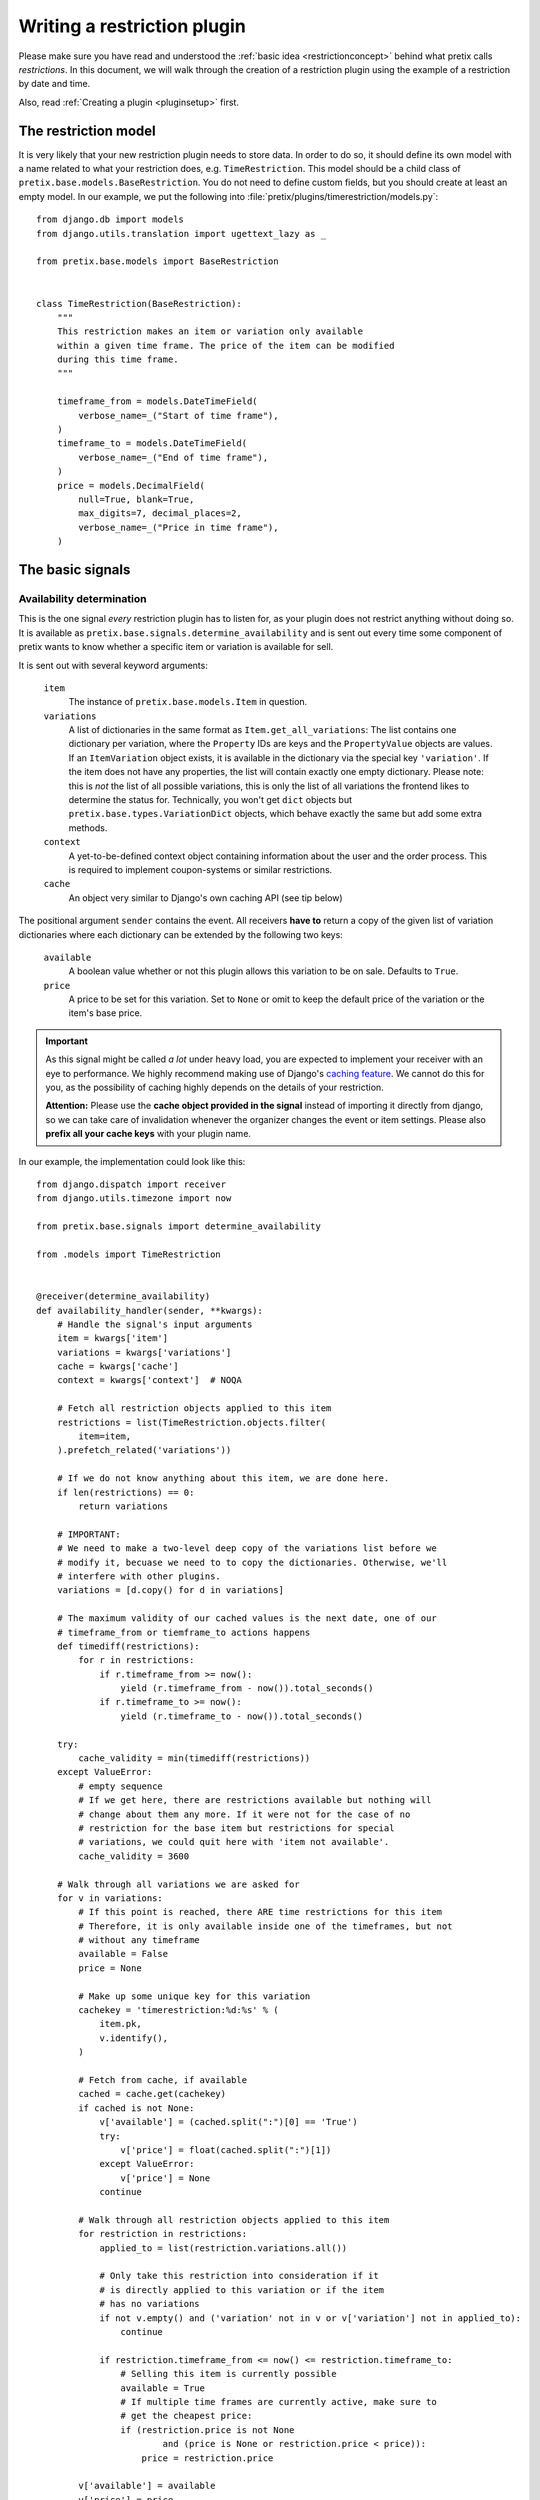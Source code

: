 .. highlight:: python
   :linenothreshold: 5

Writing a restriction plugin
============================

Please make sure you have read and understood the :ref:`basic idea <restrictionconcept>` behind
what pretix calls *restrictions*. In this document, we will walk through the creation of a
restriction plugin using the example of a restriction by date and time.

Also, read :ref:`Creating a plugin <pluginsetup>` first.

The restriction model
---------------------

It is very likely that your new restriction plugin needs to store data. In order to do
so, it should define its own model with a name related to what your restriction does,
e.g. ``TimeRestriction``. This model should be a child class of ``pretix.base.models.BaseRestriction``.
You do not need to define custom fields, but you should create at least an empty model.
In our example, we put the following into :file:`pretix/plugins/timerestriction/models.py`::

    from django.db import models
    from django.utils.translation import ugettext_lazy as _

    from pretix.base.models import BaseRestriction


    class TimeRestriction(BaseRestriction):
        """
        This restriction makes an item or variation only available
        within a given time frame. The price of the item can be modified
        during this time frame.
        """

        timeframe_from = models.DateTimeField(
            verbose_name=_("Start of time frame"),
        )
        timeframe_to = models.DateTimeField(
            verbose_name=_("End of time frame"),
        )
        price = models.DecimalField(
            null=True, blank=True,
            max_digits=7, decimal_places=2,
            verbose_name=_("Price in time frame"),
        )


The basic signals
-----------------

Availability determination
^^^^^^^^^^^^^^^^^^^^^^^^^^

This is the one signal *every* restriction plugin has to listen for, as your plugin does not
restrict anything without doing so. It is available as ``pretix.base.signals.determine_availability``
and is sent out every time some component of pretix wants to know whether a specific item or
variation is available for sell.

It is sent out with several keyword arguments:

    ``item``
        The instance of ``pretix.base.models.Item`` in question.
    ``variations``
        A list of dictionaries in the same format as ``Item.get_all_variations``: 
        The list contains one dictionary per variation, where the ``Property`` IDs are 
        keys and the ``PropertyValue`` objects are values. If an ``ItemVariation`` object 
        exists, it is available in the dictionary via the special key ``'variation'``. If
        the item does not have any properties, the list will contain exactly one empty
        dictionary. Please note: this is *not* the list of all possible variations, this is
        only the list of all variations the frontend likes to determine the status for.
        Technically, you won't get ``dict`` objects but ``pretix.base.types.VariationDict``
        objects, which behave exactly the same but add some extra methods.
    ``context``
        A yet-to-be-defined context object containing information about the user and the order
        process. This is required to implement coupon-systems or similar restrictions.
    ``cache``
        An object very similar to Django's own caching API (see tip below)

The positional argument ``sender`` contains the event.
All receivers **have to** return a copy of the given list of variation dictionaries where each
dictionary can be extended by the following two keys:

    ``available``
        A boolean value whether or not this plugin allows this variation to be on sale. Defaults
        to ``True``.
    ``price``
        A price to be set for this variation. Set to ``None`` or omit to keep the default price 
        of the variation or the item's base price.

.. IMPORTANT::
    As this signal might be called *a lot* under heavy load, you are expected to implement
    your receiver with an eye to performance. We highly recommend making use of Django's
    `caching feature`_. We cannot do this for you, as the possibility of caching highly
    depends on the details of your restriction. 
    
    **Attention:** Please use the **cache object provided in the signal** instead of importing
    it directly from django, so we can take care of invalidation whenever the organizer changes 
    the  event or item settings. Please also **prefix all your cache keys** with your
    plugin name.

In our example, the implementation could look like this::
    
    from django.dispatch import receiver
    from django.utils.timezone import now

    from pretix.base.signals import determine_availability

    from .models import TimeRestriction


    @receiver(determine_availability)
    def availability_handler(sender, **kwargs):
        # Handle the signal's input arguments
        item = kwargs['item']
        variations = kwargs['variations']
        cache = kwargs['cache']
        context = kwargs['context']  # NOQA

        # Fetch all restriction objects applied to this item
        restrictions = list(TimeRestriction.objects.filter(
            item=item,
        ).prefetch_related('variations'))

        # If we do not know anything about this item, we are done here.
        if len(restrictions) == 0:
            return variations

        # IMPORTANT:
        # We need to make a two-level deep copy of the variations list before we
        # modify it, becuase we need to to copy the dictionaries. Otherwise, we'll
        # interfere with other plugins.
        variations = [d.copy() for d in variations]

        # The maximum validity of our cached values is the next date, one of our
        # timeframe_from or tiemframe_to actions happens
        def timediff(restrictions):
            for r in restrictions:
                if r.timeframe_from >= now():
                    yield (r.timeframe_from - now()).total_seconds()
                if r.timeframe_to >= now():
                    yield (r.timeframe_to - now()).total_seconds()

        try:
            cache_validity = min(timediff(restrictions))
        except ValueError:
            # empty sequence
            # If we get here, there are restrictions available but nothing will
            # change about them any more. If it were not for the case of no
            # restriction for the base item but restrictions for special
            # variations, we could quit here with 'item not available'.
            cache_validity = 3600

        # Walk through all variations we are asked for
        for v in variations:
            # If this point is reached, there ARE time restrictions for this item
            # Therefore, it is only available inside one of the timeframes, but not
            # without any timeframe
            available = False
            price = None

            # Make up some unique key for this variation
            cachekey = 'timerestriction:%d:%s' % (
                item.pk,
                v.identify(),
            )

            # Fetch from cache, if available
            cached = cache.get(cachekey)
            if cached is not None:
                v['available'] = (cached.split(":")[0] == 'True')
                try:
                    v['price'] = float(cached.split(":")[1])
                except ValueError:
                    v['price'] = None
                continue

            # Walk through all restriction objects applied to this item
            for restriction in restrictions:
                applied_to = list(restriction.variations.all())

                # Only take this restriction into consideration if it
                # is directly applied to this variation or if the item
                # has no variations
                if not v.empty() and ('variation' not in v or v['variation'] not in applied_to):
                    continue

                if restriction.timeframe_from <= now() <= restriction.timeframe_to:
                    # Selling this item is currently possible
                    available = True
                    # If multiple time frames are currently active, make sure to
                    # get the cheapest price:
                    if (restriction.price is not None
                            and (price is None or restriction.price < price)):
                        price = restriction.price

            v['available'] = available
            v['price'] = price
            cache.set(
                cachekey,
                '%s:%s' % (
                    'True' if available else 'False',
                    str(price) if price else ''
                ),
                cache_validity
            )

        return variations

.. IMPORTANT::
    Please note the copying of the ``variations`` list in the example above (line 30).
    If you do not copy down to the ``dict`` objects, you will run into 
    interference problems with other plugins.

Control interface formsets
^^^^^^^^^^^^^^^^^^^^^^^^^^

To make it possible for the event organizer to configure your restriction, there is a
'Restrictions' page in the item configuration. This page is able to show a formset for
each restriction plugin, but *you* are required to create this formset. This is why you
should listen to the the ``pretix.control.signals.restriction_formset`` signal.

Currently, the signal comes with only one keyword argument:

    ``item``
        The instance of ``pretix.base.models.Item`` we want a formset for.

You are expected to return a dict containing the following items:

    ``formsetclass``
        An inline formset class (not a formset object).

    ``prefix``
        A unique prefix for your queryset.

    ``title``
        A title for your formset (normally your plugin name)

    ``description``
        An short, explanatory text about your restriction.


Our time restriction example looks like this::

    from django.utils.translation import ugettext_lazy as _
    from django.dispatch import receiver
    from django.forms.models import inlineformset_factory

    from pretix.control.signals import restriction_formset
    from pretix.base.models import Item
    from pretix.control.forms import (
        VariationsField, RestrictionInlineFormset, RestrictionForm
    )

    from .models import TimeRestriction

    class TimeRestrictionForm(RestrictionForm):

        class Meta:
            model = TimeRestriction
            localized_fields = '__all__'
            fields = [
                'variations',
                'timeframe_from',
                'timeframe_to',
                'price',
            ]


    @receiver(restriction_formset)
    def formset_handler(sender, **kwargs):
        formset = inlineformset_factory(
            Item,
            TimeRestriction,
            formset=RestrictionInlineFormset,
            form=TimeRestrictionForm,
            can_order=False,
            can_delete=True,
            extra=0,
        )

        return {
            'title': _('Restriction by time'),
            'formsetclass': formset,
            'prefix': 'timerestriction',
            'description': 'If you use this restriction type, the system will only '
                           'sell variations, which are covered by at least one of the '
                           'timeframes you define below.'
        }


.. NOTE::
   If you do use the ``RestrictionInlineFormset``, ``RestrictionForm`` and
   ``VariationsField`` classes in your implementation, we will do a lot of magic for you
   to display the ``variations`` field in the form in a nice and consistent way. So please,
   use these base classes and test carefully, if you make any changes to the behaviour
   of this field.
   

.. _caching feature: https://docs.djangoproject.com/en/1.7/topics/cache/
